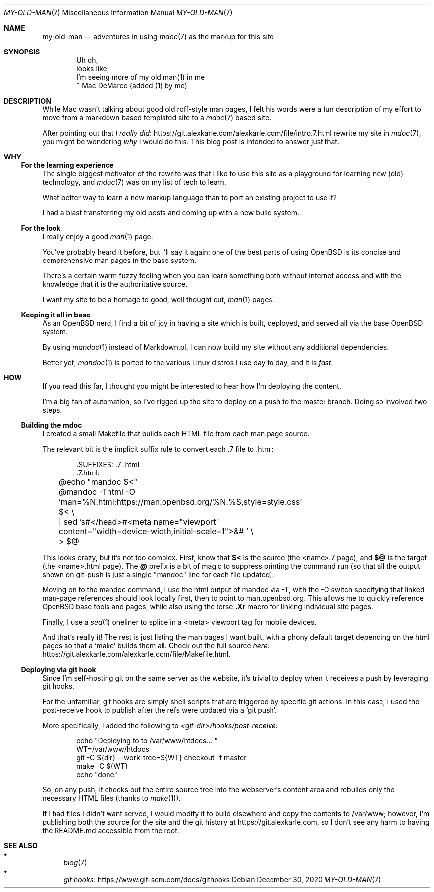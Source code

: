 .Dd December 30, 2020
.Dt MY-OLD-MAN 7
.Os
.Sh NAME
.Nm my-old-man
.Nd adventures in using
.Xr mdoc 7
as the markup for this site
.Sh SYNOPSIS
.Bd -literal -offset indent
Uh oh,
looks like,
I'm seeing more of my old man(1) in me
       ~ Mac DeMarco (added (1) by me)
.Ed
.Sh DESCRIPTION
While Mac wasn't talking about good old roff-style man pages,
I felt his words were a fun description of my effort to move
from a markdown based templated site to a
.Xr mdoc 7
based site.
.Pp
After pointing out that
.Lk https://git.alexkarle.com/alexkarle.com/file/intro.7.html I really did
rewrite my site in
.Xr mdoc 7 ,
you might be wondering
.Em why
I would do this.
This blog post is intended to answer just that.
.Sh WHY
.Ss For the learning experience
The single biggest motivator of the rewrite was that
I like to use this site as a playground for learning new (old) technology,
and
.Xr mdoc 7
was on my list of tech to learn.
.Pp
What better way to learn a new markup language than to port an existing
project to use it?
.Pp
I had a blast transferring my old posts and coming up with a new build
system.
.Ss For the look
I really enjoy a good
.Xr man 1
page.
.Pp
You've probably heard it before, but I'll say it again: one of the best
parts of using OpenBSD is its concise and comprehensive man pages in
the base system.
.Pp
There's a certain warm fuzzy feeling when you can learn something
both without internet access and with the knowledge that it is the
authoritative source.
.Pp
I want my site to be a homage to good, well thought out,
.Xr man 1
pages.
.Ss Keeping it all in base
As an OpenBSD nerd, I find a bit of joy in having a site which is built,
deployed, and served all via the base OpenBSD system.
.Pp
By using
.Xr mandoc 1
instead of Markdown.pl, I can now build my site without any additional
dependencies.
.Pp
Better yet,
.Xr mandoc 1
is ported to the various Linux distros I use day to day, and it is
.Em fast .
.Sh HOW
If you read this far, I thought you might be interested to hear how I'm
deploying the content.
.Pp
I'm a big fan of automation, so I've rigged up the site to deploy on a push
to the master branch.
Doing so involved two steps.
.Ss Building the mdoc
I created a small Makefile that builds each HTML file from each man page source.
.Pp
The relevant bit is the implicit suffix rule to convert each .7 file to .html:
.Bd -literal -offset indent
\).SUFFIXES: .7 .html
\).7.html:
	@echo "mandoc $<"
	@mandoc -Thtml -O 'man=%N.html;https://man.openbsd.org/%N.%S,style=style.css' $< \\
	    | sed 's#</head>#<meta name="viewport" content="width=device-width,initial-scale=1">&# ' \\
	    > $@
.Ed
.Pp
This looks crazy, but it's not too complex.
First, know that
.Sy $<
is the source (the <name>.7 page), and
.Sy $@
is the target (the <name>.html page).
The
.Sy @
prefix is a bit of magic to suppress printing the command run (so that all the
output shown on git-push is just a single "mandoc" line for each file updated).
.Pp
Moving on to the mandoc command, I use the html output of mandoc via -T,
with the -O switch specifying that linked man-page references should look
locally first, then to point to man.openbsd.org.
This allows me to quickly reference OpenBSD base tools and pages, while also
using the terse
.Sy .Xr
macro for linking individual site pages.
.Pp
Finally, I use a
.Xr sed 1
oneliner to splice in a <meta> viewport tag for mobile
devices.
.Pp
And that's really it!
The rest is just listing the man pages I want built,
with a phony default target depending on the html pages so that a
.Ql make
builds them all.
Check out the full source
.Lk https://git.alexkarle.com/alexkarle.com/file/Makefile.html here .
.Ss Deploying via git hook
Since I'm self-hosting git on the same server as the website, it's trivial to
deploy when it receives a push by leveraging git hooks.
.Pp
For the unfamiliar, git hooks are simply shell scripts that are triggered by
specific git actions.
In this case, I used the post-receive hook to publish
after the refs were updated via a
.Ql git push .
.Pp
More specifically, I added the following to
.Pa <git-dir>/hooks/post-receive :
.Bd -literal -offset indent
echo "Deploying to to /var/www/htdocs... "
WT=/var/www/htdocs
git -C ${dir} --work-tree=${WT} checkout -f master
make -C ${WT}
echo "done"
.Ed
.Pp
So, on any push, it checks out the entire source tree into the webserver's content
area and rebuilds only the necessary HTML files (thanks to
.Xr make 1 ) .
.Pp
If I had files I didn't want served, I would modify it to build elsewhere and
copy the contents to /var/www; however, I'm publishing both the source for the site
and the git history at
.Lk https://git.alexkarle.com ,
so I don't see any harm to having the README.md accessible from the root.
.Sh SEE ALSO
.Bl -bullet -compact
.It
.Xr blog 7
.It
.Lk https://www.git-scm.com/docs/githooks git hooks
.El

